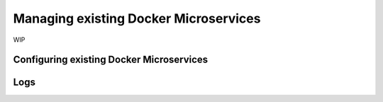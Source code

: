 .. Hasura Platform documentation master file, created by
   sphinx-quickstart on Thu Jun 30 19:38:30 2016.
   You can adapt this file completely to your liking, but it should at least
   contain the root `toctree` directive.


Managing existing Docker Microservices
======================================
WIP

Configuring existing Docker Microservices
-----------------------------------------

Logs
----